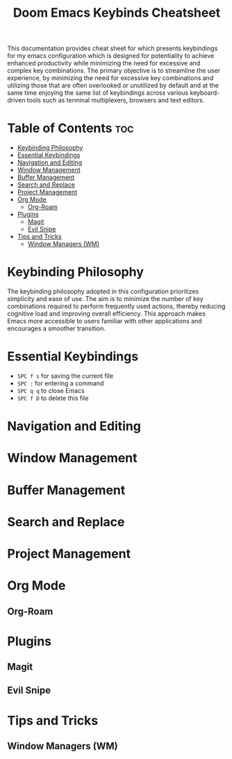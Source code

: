 #+title: Doom Emacs Keybinds Cheatsheet

This documentation provides cheat sheet for which presents keybindings for my emacs configuration which is designed for potentiality to achieve enhanced productivity while minimizing the need for excessive and complex key combinations. The primary objective is to streamline the user experience, by minimizing the need for excessive key combinations and utilizing those that are often overlooked or unutilized by default and at the same time enjoying the same list of keybindings across various keyboard-driven tools such as terminal multiplexers, browsers and text editors.

* Table of Contents :toc:
- [[#keybinding-philosophy][Keybinding Philosophy]]
- [[#essential-keybindings][Essential Keybindings]]
- [[#navigation-and-editing][Navigation and Editing]]
- [[#window-management][Window Management]]
- [[#buffer-management][Buffer Management]]
- [[#search-and-replace][Search and Replace]]
- [[#project-management][Project Management]]
- [[#org-mode][Org Mode]]
  - [[#org-roam][Org-Roam]]
- [[#plugins][Plugins]]
  - [[#magit][Magit]]
  - [[#evil-snipe][Evil Snipe]]
- [[#tips-and-tricks][Tips and Tricks]]
  - [[#window-managers-wm][Window Managers (WM)]]

* Keybinding Philosophy
The keybinding philosophy adopted in this configuration prioritizes simplicity and ease of use. The aim is to minimize the number of key combinations required to perform frequently used actions, thereby reducing cognitive load and improving overall efficiency. This approach makes Emacs more accessible to users familiar with other applications and encourages a smoother transition.

* Essential Keybindings
- =SPC f s= for saving the current file
- =SPC := for entering a command
- =SPC q q= to close Emacs
- =SPC f D= to delete this file
* Navigation and Editing
* Window Management
* Buffer Management
* Search and Replace
* Project Management
* Org Mode
** Org-Roam
* Plugins
** Magit
** Evil Snipe
* Tips and Tricks
** Window Managers (WM)
